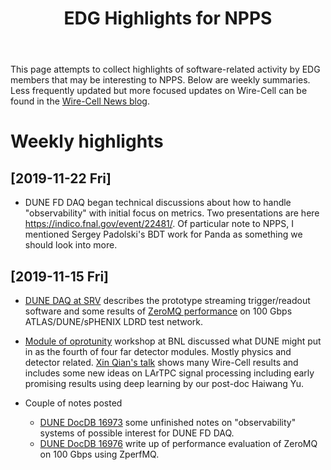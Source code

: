 #+title: EDG Highlights for NPPS

This page attempts to collect highlights of software-related activity
by EDG members that may be interesting to NPPS.  Below are weekly
summaries.  Less frequently updated but more focused updates on
Wire-Cell can be found in the [[https://wirecell.github.io/news/][Wire-Cell News blog]].

* Weekly highlights
** [2019-11-22 Fri]

- DUNE FD DAQ began technical discussions about how to handle "observability" with initial focus on metrics.  Two presentations are here https://indico.fnal.gov/event/22481/.  Of particular note to NPPS, I mentioned Sergey Padolski's BDT work for Panda as something we should look into more.

** [2019-11-15 Fri]

- [[https://indico.bnl.gov/event/6383/contributions/32818/attachments/25515/38251/srv-dune-fd-daq-bv.pdf][DUNE DAQ at SRV]] describes the prototype streaming trigger/readout software and some results of [[https://github.com/brettviren/zperfmq][ZeroMQ performance]] on 100 Gbps ATLAS/DUNE/sPHENIX LDRD test network.

- [[https://www.bnl.gov/dmo2019/][Module of oprotunity]] workshop at BNL discussed what DUNE might put in as the fourth of four far detector modules.  Mostly physics and detector related.   [[https://indico.fnal.gov/event/21535/contribution/22/material/slides/0.pptx][Xin Qian's talk]] shows many Wire-Cell results and includes some new ideas on LArTPC signal processing including early promising results using deep learning by our post-doc Haiwang Yu.

- Couple of notes posted
  - [[http://docs.dunescience.org/cgi-bin/ShowDocument?docid=16973][DUNE DocDB 16973]] some unfinished notes on "observability" systems of possible interest for DUNE FD DAQ.
  - [[http://docs.dunescience.org/cgi-bin/ShowDocument?docid=16976][DUNE DocDB 16976]] write up of performance evaluation of ZeroMQ on 100 Gbps using ZperfMQ.

